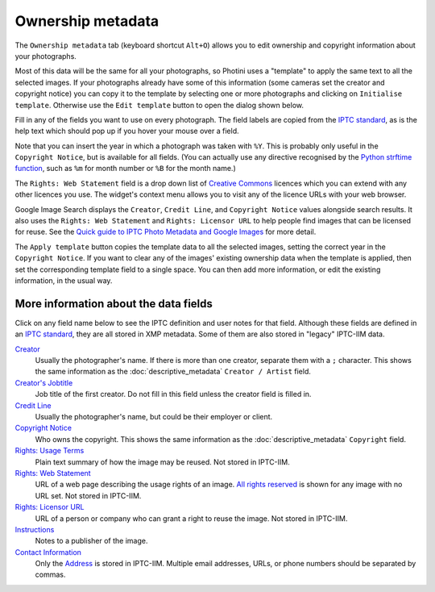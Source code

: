 .. This is part of the Photini documentation.
   Copyright (C)  2021-22  Jim Easterbrook.
   See the file ../DOC_LICENSE.txt for copying condidions.

Ownership metadata
==================

The ``Ownership metadata`` tab (keyboard shortcut ``Alt+O``) allows you to edit ownership and copyright information about your photographs.

.. image:: ../images/screenshot_200.png

Most of this data will be the same for all your photographs, so Photini uses a "template" to apply the same text to all the selected images.
If your photographs already have some of this information (some cameras set the creator and copyright notice) you can copy it to the template by selecting one or more photographs and clicking on ``Initialise template``.
Otherwise use the ``Edit template`` button to open the dialog shown below.

.. image:: ../images/screenshot_201.png

Fill in any of the fields you want to use on every photograph.
The field labels are copied from the `IPTC standard`_, as is the help text which should pop up if you hover your mouse over a field.

.. image:: ../images/screenshot_202.png

Note that you can insert the year in which a photograph was taken with ``%Y``.
This is probably only useful in the ``Copyright Notice``, but is available for all fields.
(You can actually use any directive recognised by the `Python strftime function`_, such as ``%m`` for month number or ``%B`` for the month name.)

.. image:: ../images/screenshot_203.png

The ``Rights: Web Statement`` field is a drop down list of `Creative Commons`_ licences which you can extend with any other licences you use.
The widget's context menu allows you to visit any of the licence URLs with your web browser.

Google Image Search displays the ``Creator``, ``Credit Line``, and ``Copyright Notice`` values alongside search results.
It also uses the ``Rights: Web Statement`` and ``Rights: Licensor URL`` to help people find images that can be licensed for reuse.
See the `Quick guide to IPTC Photo Metadata and Google Images`_ for more detail.

.. image:: ../images/screenshot_204.png

The ``Apply template`` button copies the template data to all the selected images, setting the correct year in the ``Copyright Notice``.
If you want to clear any of the images' existing ownership data when the template is applied, then set the corresponding template field to a single space.
You can then add more information, or edit the existing information, in the usual way.

More information about the data fields
^^^^^^^^^^^^^^^^^^^^^^^^^^^^^^^^^^^^^^

Click on any field name below to see the IPTC definition and user notes for that field.
Although these fields are defined in an `IPTC standard`_, they are all stored in XMP metadata.
Some of them are also stored in "legacy" IPTC-IIM data.

`Creator <http://www.iptc.org/std/photometadata/specification/IPTC-PhotoMetadata#creator>`_
  Usually the photographer's name.
  If there is more than one creator, separate them with a ``;`` character.
  This shows the same information as the :doc:`descriptive_metadata` ``Creator / Artist`` field.
`Creator's Jobtitle <http://www.iptc.org/std/photometadata/specification/IPTC-PhotoMetadata#creators-jobtitle>`_
  Job title of the first creator.
  Do not fill in this field unless the creator field is filled in.
`Credit Line <http://www.iptc.org/std/photometadata/specification/IPTC-PhotoMetadata#credit-line>`_
  Usually the photographer's name, but could be their employer or client.
`Copyright Notice <http://www.iptc.org/std/photometadata/specification/IPTC-PhotoMetadata#copyright-notice>`_
  Who owns the copyright.
  This shows the same information as the :doc:`descriptive_metadata` ``Copyright`` field.
`Rights: Usage Terms <http://www.iptc.org/std/photometadata/specification/IPTC-PhotoMetadata#rights-usage-terms>`_
  Plain text summary of how the image may be reused.
  Not stored in IPTC-IIM.
`Rights: Web Statement <http://www.iptc.org/std/photometadata/specification/IPTC-PhotoMetadata#web-statement-of-rights>`_
  URL of a web page describing the usage rights of an image.
  `All rights reserved`_ is shown for any image with no URL set.
  Not stored in IPTC-IIM.
`Rights: Licensor URL <http://www.iptc.org/std/photometadata/specification/IPTC-PhotoMetadata#licensor>`_
  URL of a person or company who can grant a right to reuse the image.
  Not stored in IPTC-IIM.
`Instructions <http://www.iptc.org/std/photometadata/specification/IPTC-PhotoMetadata#instructions>`_
  Notes to a publisher of the image.
`Contact Information <http://www.iptc.org/std/photometadata/specification/IPTC-PhotoMetadata#creators-contact-info>`_
  Only the `Address <http://www.iptc.org/std/photometadata/specification/IPTC-PhotoMetadata#address>`_ is stored in IPTC-IIM.
  Multiple email addresses, URLs, or phone numbers should be separated by commas.

.. _All rights reserved: https://en.wikipedia.org/wiki/All_rights_reserved
.. _Creative Commons: https://creativecommons.org/licenses/
.. _IPTC standard:
    http://www.iptc.org/std/photometadata/specification/IPTC-PhotoMetadata
.. _Python strftime function:
    https://docs.python.org/3.6/library/datetime.html#strftime-strptime-behavior
.. _Quick guide to IPTC Photo Metadata and Google Images:
    https://iptc.org/standards/photo-metadata/quick-guide-to-iptc-photo-metadata-and-google-images/
